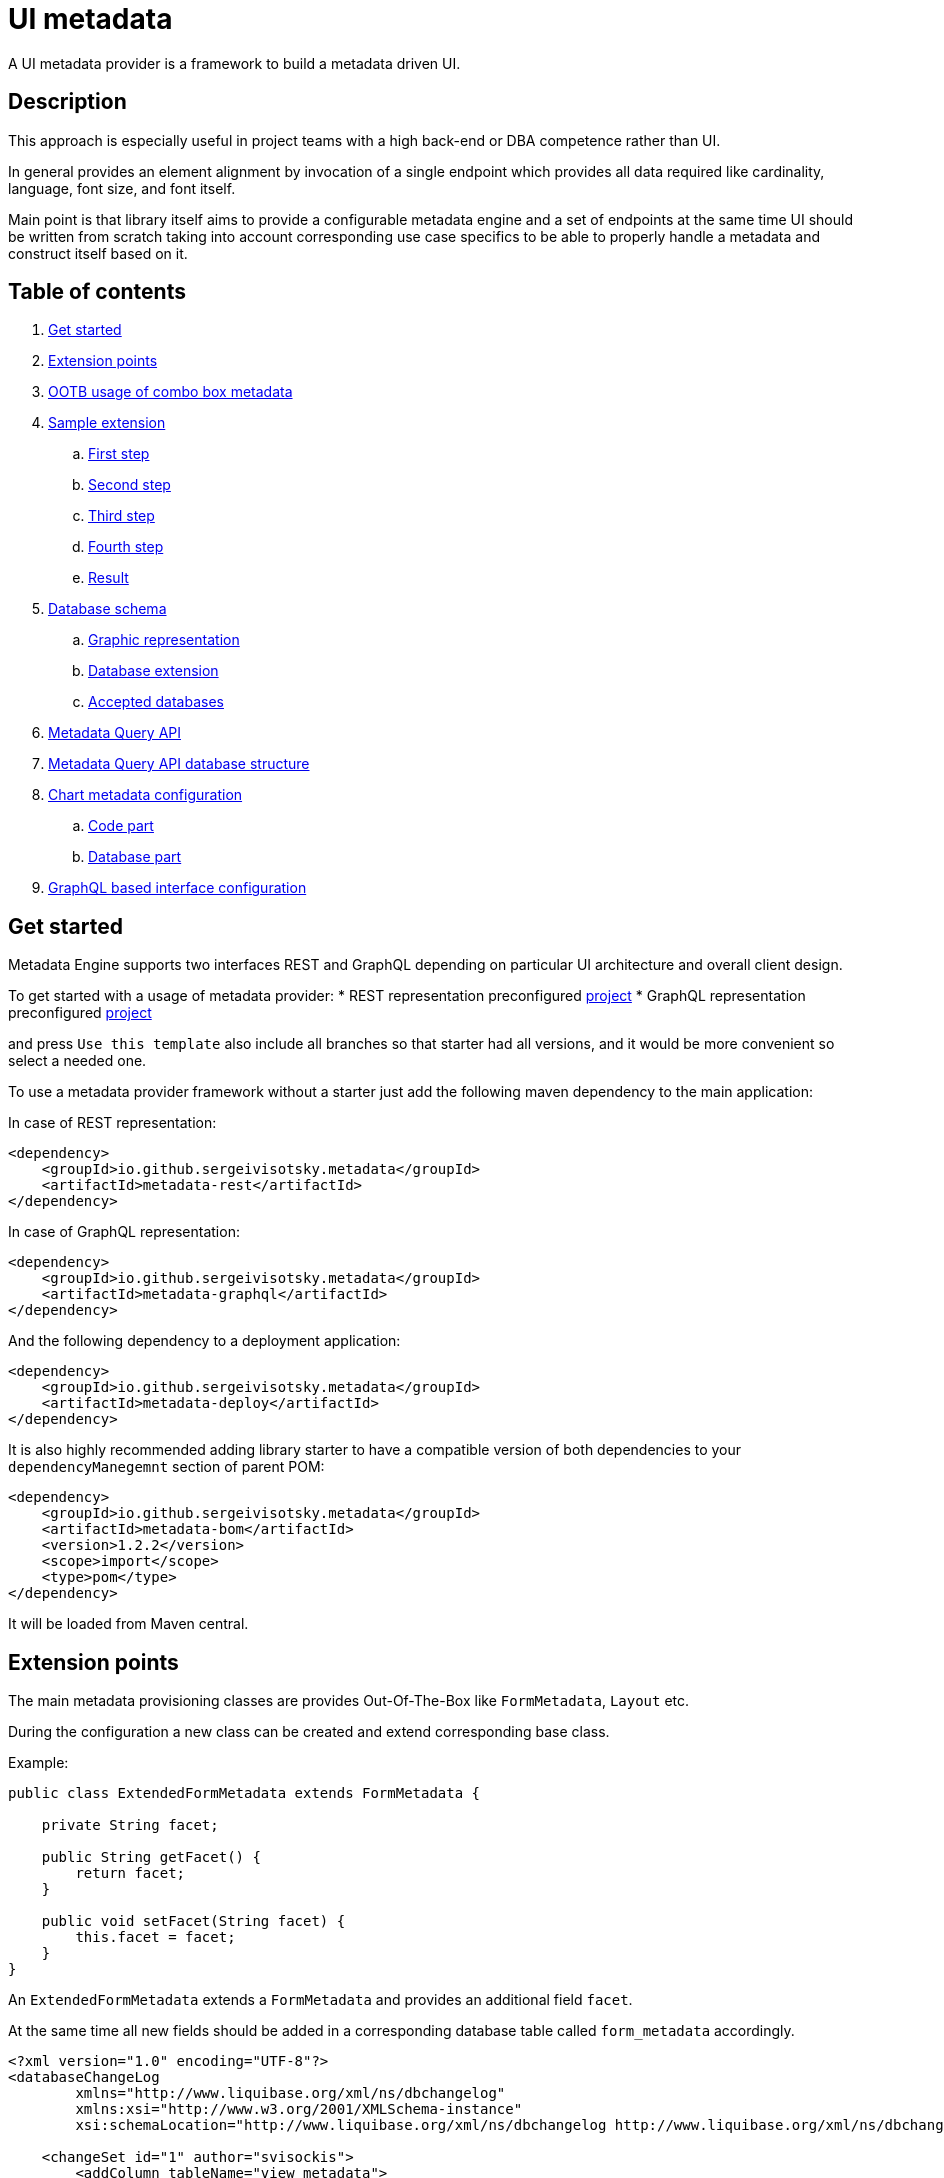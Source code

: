 = UI metadata

A UI metadata provider is a framework to build a metadata driven UI.

== Description
This approach is especially useful in project teams with a high back-end or DBA competence rather than UI.

In general provides an element alignment by invocation of a single endpoint which provides all data required like
cardinality, language, font size, and font itself.

Main point is that library itself aims to provide a configurable metadata engine and a set of endpoints at the same time
UI should be written from scratch taking into account corresponding use case specifics to be able to properly handle a
metadata and construct itself based on it.

== Table of contents
. <<getting_started,Get started>>
. <<extension_points,Extension points>>
. <<ootb_usage,OOTB usage of combo box metadata>>
. <<sample_extension,Sample extension>>
.. <<first_step,First step>>
.. <<second_step,Second step>>
.. <<third_step,Third step>>
.. <<fourth_step,Fourth step>>
.. <<result,Result>>
. <<db_schema,Database schema>>
.. <<db_graphic_representation,Graphic representation>>
.. <<db_extension,Database extension>>
.. <<accepted_dbs,Accepted databases>>
. <<query_api,Metadata Query API>>
. <<query_api_db_structure,Metadata Query API database structure>>
. <<chart_metadata,Chart metadata configuration>>
.. <<chart_metadata_code,Code part>>
.. <<chart_metadata_db,Database part>>
. <<graphql_part,GraphQL based interface configuration>>

[[getting_started]]
== Get started
Metadata Engine supports two interfaces REST and GraphQL depending on particular UI architecture and overall client design.

To get started with a usage of metadata provider:
* REST representation preconfigured https://github.com/sergeivisotsky/metadata-preconfig-rest[project]
* GraphQL representation preconfigured https://github.com/sergeivisotsky/metadata-preconfig-graphql[project]

and press `Use this template` also include all branches so that starter had all versions, and it would be more convenient so select a needed one.

To use a metadata provider framework without a starter just add the following maven dependency to the main application:

In case of REST representation:

[source,html]
----
<dependency>
    <groupId>io.github.sergeivisotsky.metadata</groupId>
    <artifactId>metadata-rest</artifactId>
</dependency>
----

In case of GraphQL representation:

[source,html]
----
<dependency>
    <groupId>io.github.sergeivisotsky.metadata</groupId>
    <artifactId>metadata-graphql</artifactId>
</dependency>
----

And the following dependency to a deployment application:

[source,html]
----
<dependency>
    <groupId>io.github.sergeivisotsky.metadata</groupId>
    <artifactId>metadata-deploy</artifactId>
</dependency>
----

It is also highly recommended adding library starter to have a compatible version of both dependencies to
your `dependencyManegemnt` section of parent POM:

[source,html]
----
<dependency>
    <groupId>io.github.sergeivisotsky.metadata</groupId>
    <artifactId>metadata-bom</artifactId>
    <version>1.2.2</version>
    <scope>import</scope>
    <type>pom</type>
</dependency>
----

It will be loaded from Maven central.

[[extension_points]]
== Extension points
The main metadata provisioning classes are provides Out-Of-The-Box like `FormMetadata`, `Layout` etc.

During the configuration a new class can be created and extend corresponding base class.

Example:

[source,java]
----
public class ExtendedFormMetadata extends FormMetadata {

    private String facet;

    public String getFacet() {
        return facet;
    }

    public void setFacet(String facet) {
        this.facet = facet;
    }
}
----

An `ExtendedFormMetadata` extends a `FormMetadata` and provides an additional field `facet`.

At the same time all new fields should be added in a corresponding database table called `form_metadata` accordingly.

[source,xml]
----
<?xml version="1.0" encoding="UTF-8"?>
<databaseChangeLog
        xmlns="http://www.liquibase.org/xml/ns/dbchangelog"
        xmlns:xsi="http://www.w3.org/2001/XMLSchema-instance"
        xsi:schemaLocation="http://www.liquibase.org/xml/ns/dbchangelog http://www.liquibase.org/xml/ns/dbchangelog/dbchangelog-3.0.xsd">

    <changeSet id="1" author="svisockis">
        <addColumn tableName="view_metadata">
            <column name="facet" type="java.sql.Types.VARCHAR(20)"/>
        </addColumn>

        <update tableName="view_metadata">
            <column name="facet" value="front"/>
            <where>id = 1</where>
        </update>
    </changeSet>
</databaseChangeLog>
----

In addition to this a corresponding mapper should be created. An example mapper is a `FormMetadataMapper` for
a `FormMetadata`.

Each new mapper should implement `MetadataMapper<FormMetadata>` as the second parameter a corresponding metadata class is provided.

`MetadataMapper` also provides a method `getSql()` which should contain a customized SQL.

_NOTE: An initial SQL should be always used from the
following https://github.com/sergeivisotsky/metadata-provider-demo[repository] Also this is a repository from which
each back-end implementation should d got started_

[[ootb_usage]]
== OOTB usage of combo box metadata
The following page describes an OOTB (Out-Of-The-Box) combo box metadata feature.

For a combo box style and a values a metadata is used as well. As an example:

[source,json]
----
[
  {
    "id": 1,
    "codifier": "CD_001",
    "font": "Times New Roman",
    "fontSize": 12,
    "weight": 300,
    "height": 20,
    "displayable": true,
    "immutable": false,
    "comboContent": [
      {
        "key": "initial",
        "defaultValue": "Some initial value",
        "comboId": 1
      },
      {
        "key": "secondary",
        "defaultValue": "Some secondary value",
        "comboId": 1
      },
      {
        "key": "someThird",
        "defaultValue": "Some third value",
        "comboId": 1
      }
    ]
  }
]
----

In main section are contained a general properties of combo box like weight, height, Font and Font-size.

A `comboContent` sub-section contains a content of the combo box aka all possible default values.

In the result when UI invokes a metadata endpoint it first should construct the page itself and the second it should
parse an example combobox.

Sample in React:

[source,javascript]
----
class SampleCombo extends Component {
    state = {
        metadata: null,
    }

    // process metadata
    componentDidMount() {
        const viewName = 'main';
        const self = this;
        axios.all([getMetadata(viewName), getMessageHeader(viewName)])
            .then(axios.spread((metadata, header) => {
                let formattedMetadata = formatMetadata(metadata);
                formattedMetadata = populateFields(header, formattedMetadata);
                self.setState({metadata: formattedMetadata, activeTab: formattedMetadata.sections.get('comboContent')});
            }));
    }

    // renders component
    render() {
        const {metadata, activeTab} = this.state;
        if (!metadata) return <Loader/>;
        const {
            codifier,
            font,
            fontSize,
            weight,
            height,
            displayable,
            immutable,
        } = metadata;
        return (
            <div id={uiName} className="klp-page">
               <select id="sample" name="sample" style="font={font};fontSize={fontSize};weight={weight};height={height}">
                  <option value="{key}">{defaultValue}</option>
               </select>
            </div>
        );
    }
}
----

_NOTE: This example is not an ideal however shows the main idea._

[[sample_extension]]
== Sample extension
Let's imagine we have the following preconfigured form metadata provider which was crafted from the following
preconfigured https://github.com/sergeivisotsky/metadata-provider-preconfig/[repository]

[source,java]
----
/**
 * @author Sergei Visotsky
 */
@Component
public class ViewMetadataMapper implements MetadataMapper<ViewMetadata> {

    @Override
    public String getSql() {
        return "SELECT fm.id,\n" +
                "       fm.view_name,\n" +
                "       fm.cardinality,\n" +
                "       fm.language,\n" +
                "       fm.offset,\n" +
                "       fm.padding,\n" +
                "       fm.font,\n" +
                "       fm.font_size,\n" +
                "       fm.description,\n" +
                "       fm.facet,\n" +
                "       vf.enabled_by_default,\n" +
                "       vf.ui_control\n" +
                "FROM view_metadata fm\n" +
                "         LEFT JOIN view_field vf on fm.id = vf.view_metadata_id\n" +
                "WHERE fm.view_name = :viewName\n" +
                "  AND fm.language = :lang";
    }

    @Override
    public ExtendedViewMetadata map(ResultSet rs) {
        try {
            ExtendedViewMetadata metadata = new ExtendedViewMetadata();
            metadata.setViewName(rs.getString("form_name"));
            metadata.setCardinality(rs.getString("cardinality"));
            metadata.setLang(Language.valueOf(rs.getString("language")
                    .toUpperCase(Locale.ROOT)));
            metadata.setOffset(rs.getInt("offset"));
            metadata.setPadding(rs.getInt("padding"));
            metadata.setFont(rs.getString("font"));
            metadata.setFontSize(rs.getInt("font_size"));
            metadata.setDescription(rs.getString("description"));
            ViewField viewField = new ViewField();
            viewField.setEnabledByDefault(rs.getInt("enabled_by_default"));
            viewField.setUiControl(rs.getString("ui_control"));
            metadata.setViewField(viewField);
            metadata.setFacet(rs.getString("facet"));
            return metadata;
        } catch (SQLException e) {
            throw new RuntimeException("Unable to get value from ResultSet for Mapper: {}" +
                    ViewMetadataMapper.class.getSimpleName(), e);
        }
    }
}
----

From the first glance this is more than enough, however for a delivery project specific needs it is required to
add an additional structure which will represent some mysterious footer data.

What we need is to do the following steps:
1. Create a corresponding database table/new fields by means of adjusting deployment Liquibase scripts
2. Add a new structure in preconfigured domain model like `ExtendedViewMetadata` or create a completely new one which will be a part of form metadata
3. Adjust `ViewMetadataMapper` or create a completely new mapper in case of the new requirements

However lets move to our example of mysterious footer...
We have a requirement that:
1. Web page footer should be generated from metadata
2. Should be a bumped up in the response of OOTBS metadata endpoint

[[first_step]]
=== First step
Create a new deployment Liquibase script.
In out case it is called just `db.changelog-12-09-2021.xml`

[source,xml]
----
<?xml version="1.0" encoding="UTF-8"?>
<databaseChangeLog
        xmlns="http://www.liquibase.org/xml/ns/dbchangelog"
        xmlns:xsi="http://www.w3.org/2001/XMLSchema-instance"
        xsi:schemaLocation="http://www.liquibase.org/xml/ns/dbchangelog http://www.liquibase.org/xml/ns/dbchangelog/dbchangelog-3.0.xsd">

    <changeSet id="1" author="svisockis">
        <createTable tableName="footer">
            <column name="id" type="java.sql.Types.BIGINT" autoIncrement="true">
                <constraints nullable="false" primaryKey="true"/>
            </column>
            <column name="resizable" type="java.sql.Types.BOOLEAN"/>
            <column name="displayable" type="java.sql.Types.BOOLEAN"/>
            <column name="defaultText" type="java.sql.Types.VARCHAR(150)"/>
            <column name="form_metadata_id" type="java.sql.Types.BIGINT"/>
        </createTable>
        <addForeignKeyConstraint baseTableName="footer" baseColumnNames="view_metadata_id"
                                 constraintName="footer_view_view_metadata_fk"
                                 referencedTableName="view_metadata"
                                 referencedColumnNames="id"/>
    </changeSet>
</databaseChangeLog>
----
Our footer metadata should hold an information whether footer will be resizable, displayable as well as default text
that user will see after the page is generated as well as foreign key to metadata base table.

[[second_step]]
=== Second step
Create a corresponding POJO class.

[source,java]
----
public class Footer {

    private Long id;
    private Boolean displayable;
    private Boolean resizable;
    private String defaultText;

    // Constructor, getter and setters omitted
}
----
Add a reference to parent POJO like this:

[source,java]
----
/**
 * @author Sergei Visotsky
 */
public class ExtendedViewMetadata extends ViewMetadata {

    private String facet;
    private Footer footer;

    // Constructor, getters and setters omitted
}
----

[[third_step]]
=== Third step
Adjust a corresponding mapper. `ViewMetadataMapper` in our case.
1. SQL should be adjusted
2. Result set extraction should be adjusted

[source,java]
----
/**
 * @author Sergei Visotsky
 */
@Component
public class ViewMetadataMapper implements MetadataMapper<ViewMetadata> {

    @Override
    public String getSql() {
        return "SELECT fm.id,\n" +
                "       fm.view_name,\n" +
                "       fm.cardinality,\n" +
                "       fm.language,\n" +
                "       fm.offset,\n" +
                "       fm.padding,\n" +
                "       fm.font,\n" +
                "       fm.font_size,\n" +
                "       fm.description,\n" +
                "       fm.facet,\n" +
                "       vf.enabled_by_default,\n" +
                "       vf.ui_control,\n" +
                "       ft.displayable,\n" +         // new
                "       ft.resizable,\n" +           // new
                "       ft.default_Text\n" +         // new
                "FROM view_metadata fm\n" +
                "         LEFT JOIN view_field vf on fm.id = vf.view_metadata_id\n" +
                "         LEFT JOIN footer ft on fm.id = ft.view_metadata_id\n" +      // new
                "WHERE fm.view_name = :viewName\n" +
                "  AND fm.language = :lang";
    }

    @Override
    public ExtendedViewMetadata map(ResultSet rs) {
        try {
            ExtendedViewMetadata metadata = new ExtendedViewMetadata();
            metadata.setViewName(rs.getString("view_name"));
            metadata.setCardinality(rs.getString("cardinality"));
            metadata.setLang(Language.valueOf(rs.getString("language")
                    .toUpperCase(Locale.ROOT)));
            metadata.setOffset(rs.getInt("offset"));
            metadata.setPadding(rs.getInt("padding"));
            metadata.setFont(rs.getString("font"));
            metadata.setFontSize(rs.getInt("font_size"));
            metadata.setDescription(rs.getString("description"));
            ViewField viewField = new ViewField();
            viewField.setEnabledByDefault(rs.getInt("enabled_by_default"));
            viewField.setUiControl(rs.getString("ui_control"));
            metadata.setViewField(viewField);
            metadata.setFacet(rs.getString("facet"));

            // --- New block ---
            Footer footer = new Footer();
            footer.setResizable(rs.getBoolean("resizable"));
            footer.setDisplayable(rs.getBoolean("displayable"));
            footer.setDefaultText(rs.getString("default_text"));
            metadata.setFooter(footer);
            // --- End new block ---

            return metadata;
        } catch (SQLException e) {
            throw new RuntimeException("Unable to get value from ResultSet for Mapper: {}" +
                    ViewMetadataMapper.class.getSimpleName(), e);
        }
    }
}
----

[[fourth_step]]
=== Fourth step
Run deployer application to update a database schema and application itself.

[[result]]
=== Result
In the result you can see the following new section in metadata endpoint

[source,json]
----
}
 // ...

   "footer": {
      "id": null,
      "displayable": true,
      "resizable": false,
      "defaultText": "This is some footer needed to fulfill our business requirements"
   }

 // ...
}
----

A source code of this demo can be found in the following https://github.com/sergeivisotsky/metadata-provider-wiki[repository].

[[db_schema]]
== Database schema
Library provides an OOTB (Out-Of-The-Box) database schema tables that whose goal is to provide a base metadata which
is common for all UIs possible. It consists of the following tables:

* view_metadata
* view_field
* layout
* lookup_holder
* lookup_metadata
* combo_box
* combo_box_content
* combo_box_and_content_relation
* navigation
* navigation_element
* form_metadata
* form_section
* form_field
* lookup_info
* amd_translation

As can be seen not much what is a consequence of as generic solution as possible.

[[db_graphic_representation]]
=== Graphic representation
image::https://github.com/sergeivisotsky/metadata-provider/blob/master/docs/db_schema.png[Database,874,1150]

[[db_extension]]
=== Database extension
It is possible to extend a database schema. For an extension purposes and database version management purposes a Liquibase is used.
Out of the box solution is written in XML representation however YAML representation is also acceptable
as per wish/requirements in each particular case.

[[accepted_dbs]]
=== Accepted databases
Any relational database is supported.
However, NoSQL are not supported at the moment.

[[query_api]]
== Metadata Query API
It is possible to query a view data (content) using the following endpoint:

[source,text]
----
GET: /api/v1/view/main/en/query
----

In addition to this there is a possibility to specify a filtering, sorting and paging parameters to apply to a queried data.

Like this:

[source,text]
----
/api/v1/view/main/en/query?fieldName1=value1&fieldName2=value2&fieldName3:bw=value3,value4&_sort=desc(fieldName1),asc(fieldName2)&_offset=200&_limit=100
----

The URL above is equivalent to the following logical expression:

    fieldName1 = value1 and fieldName2 = value2 and fieldName3 between value3 and value4

- The result is sorted by two fields: fieldName1 and fieldName2.
- Query results are returned starting from 200th row.
- Not more than 100 rows are returned

Different types of operators may used for comparison.
They are specified in field name after ':' (colon) separator. Short codes
have to be used to define operator types. They are provided in the table below.

|===
|Operator |Code |Property

|Equals   |eq   |Inclusive
|Greater  |gt   |Exclusive
|Less     |ls   |Exclusive
|Between  |bw   |Inclusive
|Like     |lk   |N/A
|===

Code value may me omitted for equals operator.

When Between operator requires two values. They must be specified as comma-separated list. E.g.

[source,text]
----
some_name:bw=valueOne,valueTwo
----

This is an equivalent to the following logical expression:

[source,text]
----
some_name between 'valueOne' and 'valueTwo'
----

To have comma inside value it is necessary to use double comma. E.g.

[source,text]
----
some_name:bw=valueOne,value,,Two
----

This is an equivalent to the following logical expression:

[source,text]
----
some_name between 'valueOne' and 'value,Two'
----

Like operator uses '*' symbol for defining arbitrary character sequence match.
It may be self-escaped. I.e. "**" means one * set as value.

Values may have different types. Inside the URL they are specified according to the following masks:

|===
|Type        |Mask

|INTEGER     |(number value)
|STRING      |(string value)
|DATE        |yyyy-MM-dd
|TIME        |HH:mm
|DATETIME    |yyyy-MM-ddTHH:mm:ss
|===

Dates and times are always specified in UTC time zone. It is responsibility of client to calculate applicable UTC value depending on his current zone.

[[query_api_db_structure]]
== Metadata Query API database structure
Each view holds an SQL statement which is executed behind this view construction on UI by execution of another query endpoint.

`view_metadata` table hold a column `definition` which by itself is an SQL template which holds a stubs to be replaced
during a query API execution if filter or pagination was provided.

An SQL definition looks like this:

[source,SQL]
----
SELECT sst.column_one,
       sst.column_two,
       sst.column_three,
       sst.column_four,
       sst.column_five,
       sst.column_six,
       sst.column_seven,
       sstt.a_column_one,
       sstt.b_column_two,
       sstt.c_column_three,
       sstt.d_column_four,
       sstt.e_column_five,
       sstt.f_column_six,
       sstt.g_column_seven
FROM some_sample_table sst
         LEFT JOIN some_sample_table_two sstt
                   ON sst.id = sstt.some_sample_table_one_id
WHERE {filter}
      {order}
      {offset}
      {limit}
----

During the runtime when query API is executed `{filter}`, `{order}`, `{offset}`, `{limit}` stubs are replaced with a corresponding SQL statements.

This SQL statement may hold a join of any tables which data should be joined and displayed as a web page content.

It means that even if https://github.com/sergeivisotsky/metadata-provider-preconfig/blob/master/metadata-deployer/src/main/resources/db/db.changelog-custom-schema.xml[metadata-provider-preconfig]
provides a dummy table names they should be replaced by a particular project needed content tables.

[[chart_metadata]]
== Chart metadata configuration

[[chart_metadata_code]]
=== Code part
Chart metadata is supposed to provide a metadata for a different kind of charts e.g. pie chart, column chart and related.

Out of the box chart metadata API is activated in case if `metadata.active.chart=true` added.
Otherwise by default it is `false` and chart metadata beans are not activated.

[[chart_metadata_db]]
=== Database part
To create a chart metadata schema add the following liquibase changelog files to your changelog master:

[source,xml]
----
<include file="/db/chart/db.changelog-master-chart.xml"/>
----

[[graphql_part]]
== GraphQL based interface configuration
GraphQL based preconfigured project by itself does not include any specific adjustments except a GraphQL schemas located
under `classpath:graphql/` directory.

As an example moving back to the following extension example <<extension_points>.

In case of GraphQL representation it would be required to do exactly same changes e.g.
* New column creation in database schema using Liquibase script
* Extended domain model adjustments
* Mapper adjustments

Plus:
* GraphQL schema adjustments

GraphQL schema adjustment:

[source,graphql]
----
type FormMetadata {
    id: Long
    name: String
    uiName: String
    uiDescription: String
    facet: String           # newly added facet attribute
    sections: [FormSection]
}
----

After doing all changes mentioned above it would be possible to go to the following URL: `http://localhost:8080/graphiql`
and execute corresponding GraphQL query.